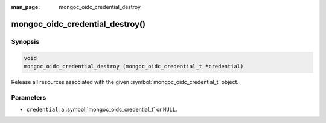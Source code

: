 :man_page: mongoc_oidc_credential_destroy

mongoc_oidc_credential_destroy()
================================

Synopsis
--------

.. code-block:: c

  void
  mongoc_oidc_credential_destroy (mongoc_oidc_credential_t *credential)

Release all resources associated with the given :symbol:`mongoc_oidc_credential_t` object.

Parameters
----------

* ``credential``: a :symbol:`mongoc_oidc_credential_t` or ``NULL``.

.. seealso::

  - :symbol:`mongoc_oidc_credential_t`
